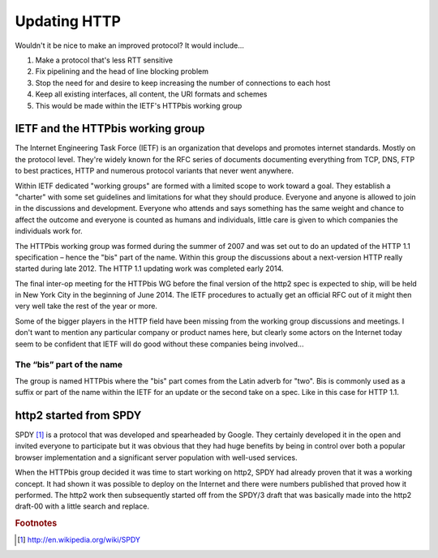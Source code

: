 .. updatinghttp

Updating HTTP
=============

Wouldn't it be nice to make an improved protocol? It would include...

1. Make a protocol that's less RTT sensitive
2. Fix pipelining and the head of line blocking problem
3. Stop the need for and desire to keep increasing the number of connections to
   each host
4. Keep all existing interfaces, all content, the URI formats and schemes
5. This would be made within the IETF's HTTPbis working group

IETF and the HTTPbis working group
----------------------------------

The Internet Engineering Task Force (IETF) is an organization that develops and
promotes internet standards. Mostly on the protocol level. They're widely known
for the RFC series of documents documenting everything from TCP, DNS, FTP to
best practices, HTTP and numerous protocol variants that never went anywhere.

Within IETF dedicated "working groups" are formed with a limited scope to work
toward a goal. They establish a "charter" with some set guidelines and
limitations for what they should produce. Everyone and anyone is allowed to
join in the discussions and development. Everyone who attends and says
something has the same weight and chance to affect the outcome and everyone is
counted as humans and individuals, little care is given to which companies the
individuals work for.

The HTTPbis working group was formed during the summer of 2007 and was set out
to do an updated of the HTTP 1.1 specification – hence the "bis" part of the
name. Within this group the discussions about a next-version HTTP really
started during late 2012. The HTTP 1.1 updating work was completed early 2014.

The final inter-op meeting for the HTTPbis WG before the final version of the
http2 spec is expected to ship, will be held in New York City in the beginning
of June 2014. The IETF procedures to actually get an official RFC out of it
might then very well take the rest of the year or more.

Some of the bigger players in the HTTP field have been missing from the working
group discussions and meetings. I don't want to mention any particular company
or product names here, but clearly some actors on the Internet today seem to be
confident that IETF will do good without these companies being involved...

The “bis” part of the name
~~~~~~~~~~~~~~~~~~~~~~~~~~

The group is named HTTPbis where the "bis" part comes from the Latin adverb for
"two". Bis is commonly used as a suffix or part of the name within the IETF for
an update or the second take on a spec. Like in this case for HTTP 1.1.

http2 started from SPDY
-----------------------

SPDY [#f1]_ is a protocol that was developed and spearheaded by Google. They
certainly developed it in the open and invited everyone to participate but it
was obvious that they had huge benefits by being in control over both a popular
browser implementation and a significant server population with well-used
services.

When the HTTPbis group decided it was time to start working on http2, SPDY had
already proven that it was a working concept. It had shown it was possible to
deploy on the Internet and there were numbers published that proved how it
performed. The http2 work then subsequently started off from the SPDY/3 draft
that was basically made into the http2 draft-00 with a little search and
replace.

.. rubric:: Footnotes

.. [#f1] http://en.wikipedia.org/wiki/SPDY
